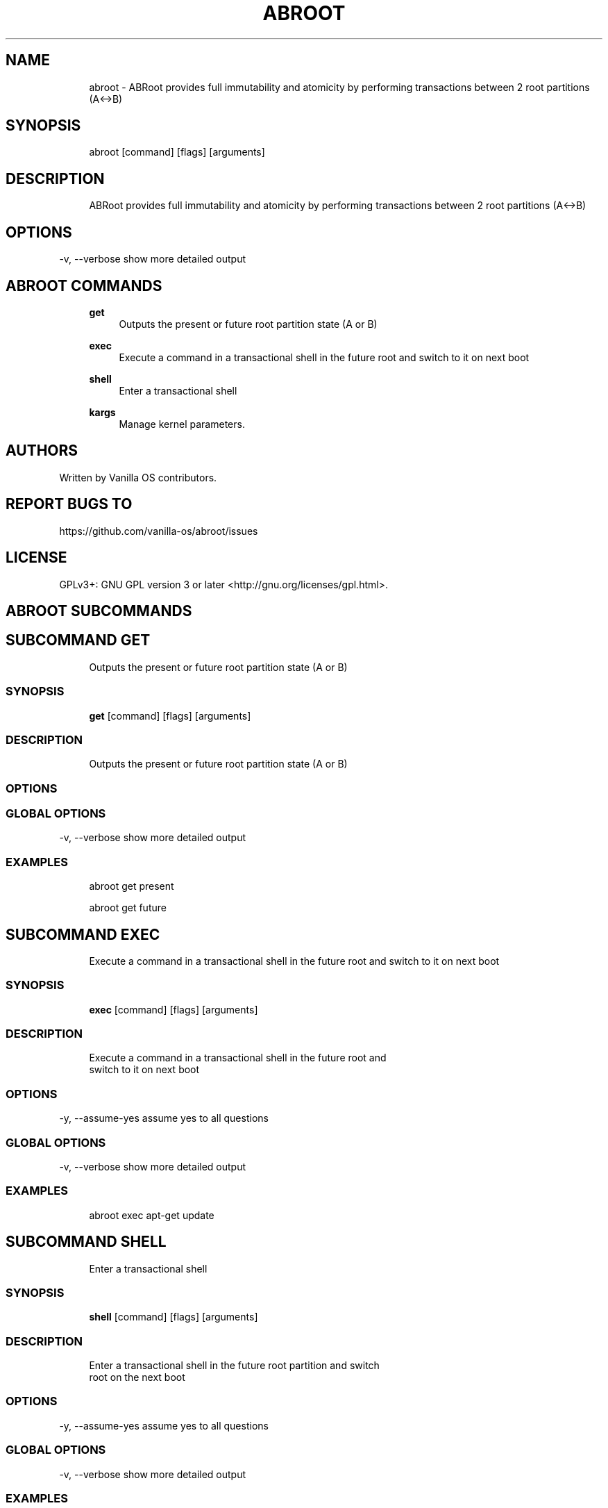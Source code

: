 .TH ABROOT 1 "2023-01-17" "abroot" "User Manual"
.SH NAME
.RS 4
abroot - ABRoot provides full immutability and atomicity by performing transactions between 2 root partitions (A<->B)
.RE
.SH SYNOPSIS
.RS 4
abroot [command] [flags] [arguments]
.RE
.SH DESCRIPTION
.RS 4
ABRoot provides full immutability and atomicity by performing transactions between 2 root partitions (A<->B)
.RE
.SH OPTIONS
  -v, --verbose   show more detailed output
.PP
.SH ABROOT COMMANDS
.RS 4
\fBget\fP
.RS 4
Outputs the present or future root partition state (A or B)
.PP
.RE
\fBexec\fP
.RS 4
Execute a command in a transactional shell in the future root and switch to it on next boot
.PP
.RE
\fBshell\fP
.RS 4
Enter a transactional shell
.PP
.RE
\fBkargs\fP
.RS 4
Manage kernel parameters\&.
.PP
.RE
.RE
.SH AUTHORS
.PP
Written by Vanilla OS contributors\&.
.SH REPORT BUGS TO
.PP
https://github\&.com/vanilla-os/abroot/issues
.SH LICENSE
.PP
GPLv3+: GNU GPL version 3 or later <http://gnu\&.org/licenses/gpl\&.html>\&.
.SH ABROOT SUBCOMMANDS
.SH SUBCOMMAND GET
.RS 4
Outputs the present or future root partition state (A or B)
.RE
.SS SYNOPSIS
.RS 4
\fBget\fP [command] [flags] [arguments]
.RE
.SS DESCRIPTION
.RS 4
.TP 4
Outputs the present or future root partition state (A or B)
.RE
.SS OPTIONS
.SS GLOBAL OPTIONS
  -v, --verbose   show more detailed output
.PP
.SS EXAMPLES
.RS 4
abroot get present
.PP
abroot get future
.RE
.SH SUBCOMMAND EXEC
.RS 4
Execute a command in a transactional shell in the future root and switch to it on next boot
.RE
.SS SYNOPSIS
.RS 4
\fBexec\fP [command] [flags] [arguments]
.RE
.SS DESCRIPTION
.RS 4
.TP 4
Execute a command in a transactional shell in the future root and switch to it on next boot
.RE
.SS OPTIONS
  -y, --assume-yes   assume yes to all questions
.PP
.SS GLOBAL OPTIONS
  -v, --verbose   show more detailed output
.PP
.SS EXAMPLES
.RS 4
abroot exec apt-get update
.RE
.SH SUBCOMMAND SHELL
.RS 4
Enter a transactional shell
.RE
.SS SYNOPSIS
.RS 4
\fBshell\fP [command] [flags] [arguments]
.RE
.SS DESCRIPTION
.RS 4
.TP 4
Enter a transactional shell in the future root partition and switch root on the next boot
.RE
.SS OPTIONS
  -y, --assume-yes   assume yes to all questions
.PP
.SS GLOBAL OPTIONS
  -v, --verbose   show more detailed output
.PP
.SS EXAMPLES
.RS 4
abroot shell
.RE
.SH SUBCOMMAND KARGS
.RS 4
Manage kernel parameters\&.
.RE
.SS SYNOPSIS
.RS 4
\fBkargs\fP [command] [flags] [arguments]
.RE
.SS DESCRIPTION
.RS 4
.TP 4
Manage kernel parameters\&.
.RE
.SS OPTIONS
.SS GLOBAL OPTIONS
  -v, --verbose   show more detailed output
.PP
.SS EXAMPLES
.RS 4
abroot kargs edit
.PP
abroot kargs get future
.RE

